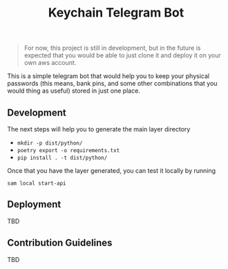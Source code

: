 #+title: Keychain Telegram Bot

#+begin_quote
For now, this project is still in development, but in the future is expected that you would be able to just clone it and deploy it on your own aws account.
#+end_quote


This is a simple telegram bot that would help you to keep your physical passwords (this means, bank pins, and some other combinations that you would thing as useful) stored in just one place.

** Development

The next steps will help you to generate the main layer directory

- =mkdir -p dist/python/=
- =poetry export -o requirements.txt=
- =pip install . -t dist/python/=

Once that you have the layer generated, you can test it locally by running

#+begin_src shell
sam local start-api
#+end_src

** Deployment

TBD

** Contribution Guidelines

TBD
